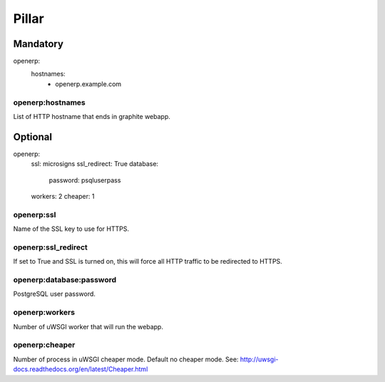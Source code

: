 Pillar
======

Mandatory
---------

openerp:
  hostnames:
    - openerp.example.com

openerp:hostnames
~~~~~~~~~~~~~~~~~

List of HTTP hostname that ends in graphite webapp.

Optional
--------

openerp:
  ssl: microsigns
  ssl_redirect: True
  database:
    password: psqluserpass
  workers: 2
  cheaper: 1

openerp:ssl
~~~~~~~~~~~

Name of the SSL key to use for HTTPS.

openerp:ssl_redirect
~~~~~~~~~~~~~~~~~~~~

If set to True and SSL is turned on, this will force all HTTP traffic to be
redirected to HTTPS.

openerp:database:password
~~~~~~~~~~~~~~~~~~~~~~~~~

PostgreSQL user password.

openerp:workers
~~~~~~~~~~~~~~~

Number of uWSGI worker that will run the webapp.

openerp:cheaper
~~~~~~~~~~~~~~~

Number of process in uWSGI cheaper mode. Default no cheaper mode.
See: http://uwsgi-docs.readthedocs.org/en/latest/Cheaper.html


